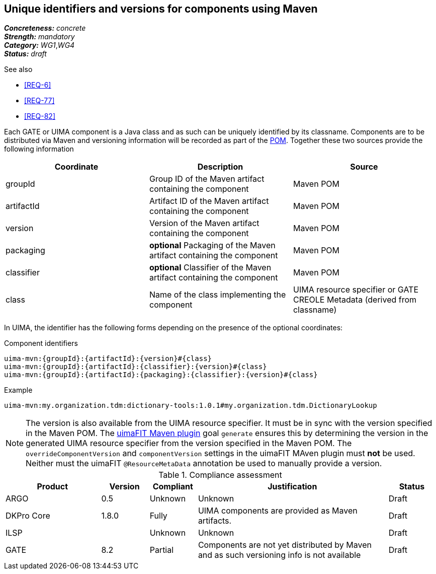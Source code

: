 == Unique identifiers and versions for components using Maven

[%hardbreaks]
[small]#*_Concreteness:_* __concrete__#
[small]#*_Strength:_*     __mandatory__#
[small]#*_Category:_*     __WG1__,__WG4__#
[small]#*_Status:_*       __draft__#

.See also
* <<REQ-6>>
* <<REQ-77>>
* <<REQ-82>>


Each GATE or UIMA component is a Java class and as such can be uniquely identified by its classname. Components are to be distributed via Maven and versioning information will be recorded as part of the link:https://maven.apache.org/pom.html#Maven_Coordinates[POM].
Together these two sources provide the following information

|===
| Coordinate | Description | Source

| groupId 
| Group ID of the Maven artifact containing the component
| Maven POM

| artifactId 
| Artifact ID of the Maven artifact containing the component
| Maven POM

| version 
| Version of the Maven artifact containing the component
| Maven POM

| packaging 
|  *optional* Packaging of the Maven artifact containing the component
| Maven POM

| classifier 
| *optional* Classifier of the Maven artifact containing the component
| Maven POM

| class 
| Name of the class implementing the component
| UIMA resource specifier or GATE CREOLE Metadata (derived from classname)
|===

In UIMA, the identifier has the following forms depending on the presence of the optional coordinates:

.Component identifiers
----
uima-mvn:{groupId}:{artifactId}:{version}#{class}
uima-mvn:{groupId}:{artifactId}:{classifier}:{version}#{class}
uima-mvn:{groupId}:{artifactId}:{packaging}:{classifier}:{version}#{class}
----

.Example
----
uima-mvn:my.organization.tdm:dictionary-tools:1.0.1#my.organization.tdm.DictionaryLookup
----

NOTE: The version is also available from the UIMA resource specifier. It must be in sync with the version specified in the Maven POM. The link:https://uima.apache.org/d/uimafit-current/tools.uimafit.book.html#tools.uimafit.maven[uimaFIT Maven plugin] goal `generate` ensures this by determining the version in the generated UIMA resource specifier from the version specified in the Maven POM. The `overrideComponentVersion` and `componentVersion` settings in the uimaFIT MAven plugin must *not* be used. Neither must the uimaFIT `@ResourceMetaData` annotation be used to manually provide a version.

.Compliance assessment
[cols="2,1,1,4,1"]
|====
|Product|Version|Compliant|Justification|Status

| ARGO
| 0.5
| Unknown
| Unknown
| Draft

| DKPro Core
| 1.8.0
| Fully
| UIMA components are provided as Maven artifacts.
| Draft

| ILSP
| 
| Unknown
| Unknown
| Draft

| GATE
| 8.2
| Partial
| Components are not yet distributed by Maven and as such versioning info is not available
| Draft
|====
